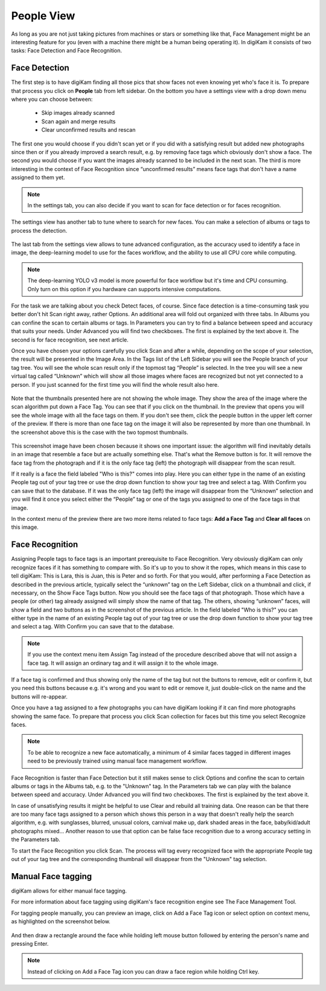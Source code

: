 .. meta::
   :description: digiKam Main Window People View
   :keywords: digiKam, documentation, user manual, photo management, open source, free, learn, easy

.. metadata-placeholder

   :authors: - Gilles Caulier <caulier dot gilles at gmail dot com>

   :license: Creative Commons License SA 4.0

.. _people_view:

People View
-----------

As long as you are not just taking pictures from machines or stars or something like that, Face Management might be an interesting feature for you (even with a machine there might be a human being operating it). In digiKam it consists of two tasks: Face Detection and Face Recognition.

Face Detection
~~~~~~~~~~~~~~

The first step is to have digiKam finding all those pics that show faces not even knowing yet who's face it is. To prepare that process you click on **People** tab from left sidebar. On the bottom you have a settings view with a drop down menu where you can choose between:

    - Skip images already scanned

    - Scan again and merge results

    - Clear unconfirmed results and rescan

.. figure:: images/mainwindow_faces_settings1.png

The first one you would choose if you didn't scan yet or if you did with a satisfying result but added new photographs since then or if you already improved a search result, e.g. by removing face tags which obviously don't show a face. The second you would choose if you want the images already scanned to be included in the next scan. The third is more interesting in the context of Face Recognition since “unconfirmed results” means face tags that don't have a name assigned to them yet.

.. note::

   In the settings tab, you can also decide if you want to scan for face detection or for faces recognition.

The settings view has another tab to tune where to search for new faces. You can make a selection of albums or tags to process the detection.

.. figure:: images/mainwindow_faces_settings2.png

The last tab from the settings view allows to tune advanced configuration, as the accuracy used to identify a face in image, the deep-learning model to use for the faces workflow, and the ability to use all CPU core while computing.

.. figure:: images/mainwindow_faces_settings3.png

.. note::

   The deep-learning YOLO v3 model is more powerful for face workflow but it's time and CPU consuming. Only turn on this option if you hardware can supports intensive computations.

For the task we are talking about you check Detect faces, of course. Since face detection is a time-consuming task you better don't hit Scan right away, rather Options. An additional area will fold out organized with three tabs. In Albums you can confine the scan to certain albums or tags. In Parameters you can try to find a balance between speed and accuracy that suits your needs. Under Advanced you will find two checkboxes. The first is explained by the text above it. The second is for face recognition, see next article.

Once you have chosen your options carefully you click Scan and after a while, depending on the scope of your selection, the result will be presented in the Image Area. In the Tags list of the Left Sidebar you will see the People branch of your tag tree. You will see the whole scan result only if the topmost tag “People” is selected. In the tree you will see a new virtual tag called “Unknown” which will show all those images where faces are recognized but not yet connected to a person. If you just scanned for the first time you will find the whole result also here. 

.. figure:: images/mainwindow_facedetection.png
            :alt: Face Detection result

Note that the thumbnails presented here are not showing the whole image. They show the area of the image where the scan algorithm put down a Face Tag. You can see that if you click on the thumbnail. In the preview that opens you will see the whole image with all the face tags on them. If you don't see them, click the people button in the upper left corner of the preview. If there is more than one face tag on the image it will also be represented by more than one thumbnail. In the screenshot above this is the case with the two topmost thumbnails.

.. figure:: images/mainwindow_facetagedit.png

This screenshot image have been chosen because it shows one important issue: the algorithm will find inevitably details in an image that resemble a face but are actually something else. That's what the Remove button is for. It will remove the face tag from the photograph and if it is the only face tag (left) the photograph will disappear from the scan result.

If it really is a face the field labeled "Who is this?" comes into play. Here you can either type in the name of an existing People tag out of your tag tree or use the drop down function to show your tag tree and select a tag. With Confirm you can save that to the database. If it was the only face tag (left) the image will disappear from the “Unknown” selection and you will find it once you select either the “People” tag or one of the tags you assigned to one of the face tags in that image.

In the context menu of the preview there are two more items related to face tags: **Add a Face Tag** and **Clear all faces** on this image.

Face Recognition
~~~~~~~~~~~~~~~~

Assigning People tags to face tags is an important prerequisite to Face Recognition. Very obviously digiKam can only recognize faces if it has something to compare with. So it's up to you to show it the ropes, which means in this case to tell digiKam: This is Lara, this is Juan, this is Peter and so forth. For that you would, after performing a Face Detection as described in the previous article, typically select the “unknown” tag on the Left Sidebar, click on a thumbnail and click, if necessary, on the Show Face Tags button. Now you should see the face tags of that photograph. Those which have a people (or other) tag already assigned will simply show the name of that tag. The others, showing “unknown” faces, will show a field and two buttons as in the screenshot of the previous article. In the field labeled "Who is this?" you can either type in the name of an existing People tag out of your tag tree or use the drop down function to show your tag tree and select a tag. With Confirm you can save that to the database.

.. note::

      If you use the context menu item Assign Tag instead of the procedure described above that will not assign a face tag. It will assign an ordinary tag and it will assign it to the whole image.

If a face tag is confirmed and thus showing only the name of the tag but not the buttons to remove, edit or confirm it, but you need this buttons because e.g. it's wrong and you want to edit or remove it, just double-click on the name and the buttons will re-appear.

Once you have a tag assigned to a few photographs you can have digiKam looking if it can find more photographs showing the same face. To prepare that process you click Scan collection for faces but this time you select Recognize faces.

.. note::

      To be able to recognize a new face automatically, a minimum of 4 similar faces tagged in different images need to be previously trained using manual face management workflow.

Face Recognition is faster than Face Detection but it still makes sense to click Options and confine the scan to certain albums or tags in the Albums tab, e.g. to the "Unknown" tag. In the Parameters tab we can play with the balance between speed and accuracy. Under Advanced you will find two checkboxes. The first is explained by the text above it.

In case of unsatisfying results it might be helpful to use Clear and rebuild all training data. One reason can be that there are too many face tags assigned to a person which shows this person in a way that doesn't really help the search algorithm, e.g. with sunglasses, blurred, unusual colors, carnival make up, dark shaded areas in the face, baby/kid/adult photographs mixed... Another reason to use that option can be false face recognition due to a wrong accuracy setting in the Parameters tab.

To start the Face Recognition you click Scan. The process will tag every recognized face with the appropriate People tag out of your tag tree and the corresponding thumbnail will disappear from the "Unknown" tag selection.

Manual Face tagging
~~~~~~~~~~~~~~~~~~~

digiKam allows for either manual face tagging.

For more information about face tagging using digiKam's face recognition engine see The Face Management Tool.

For tagging people manually, you can preview an image, click on Add a Face Tag icon or select option on context menu, as highlighted on the screenshot below.

.. figure:: images/mainwindow_addfacetag.png

And then draw a rectangle around the face while holding left mouse button followed by entering the person's name and pressing Enter.

.. figure:: images/mainwindow_drawregion.png

.. note::

    Instead of clicking on Add a Face Tag icon you can draw a face region while holding Ctrl key.
